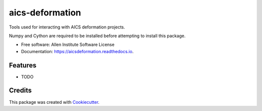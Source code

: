 ================
aics-deformation
================


.. image:: https://img.shields.io/pypi/v/aicsdeformation.svg
        :target: https://pypi.python.org/pypi/aicsdeformation

.. image:: https://img.shields.io/travis/AllenCellModeling/aics-deformation.svg
        :target: https://travis-ci.org/AllenCellModeling/aics-deformation

.. image:: https://readthedocs.org/projects/aicsdeformation/badge/?version=latest
        :target: https://aicsdeformation.readthedocs.io/en/latest/?badge=latest
        :alt: Documentation Status


Tools used for interacting with AICS deformation projects.

Numpy and Cython are required to be installed before attempting to install this package.


* Free software: Allen Institute Software License

* Documentation: https://aicsdeformation.readthedocs.io.

Features
--------

* TODO

Credits
-------

This package was created with Cookiecutter_.

.. _Cookiecutter: https://github.com/audreyr/cookiecutter
